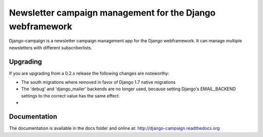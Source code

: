 ==========================================================
Newsletter campaign management for the Django webframework
==========================================================

Django-campaign is a newsletter campaign management app for the Django
webframework. It can manage multiple newsletters with different subscriberlists.


Upgrading
---------

If you are upgrading from a 0.2.x release the following changes are noteworthy:

* The south migrations where removed in favor of Django 1.7 native migrations

* The 'debug' and 'django_mailer' backends are no longer used, because setting
  Django's EMAIL_BACKEND settings to the correct value has the same effect.

*


Documentation
-------------

The documentation is available in the docs folder and online at:
http://django-campaign.readthedocs.org

